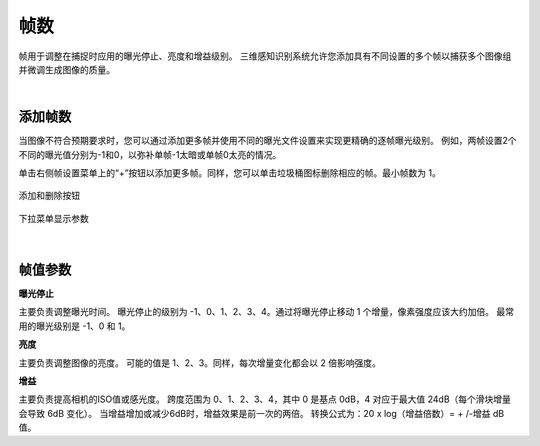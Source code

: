 帧数
=======

帧用于调整在捕捉时应用的曝光停止、亮度和增益级别。 三维感知识别系统允许您添加具有不同设置的多个帧以捕获多个图像组并微调生成图像的质量。

|

添加帧数
--------------

当图像不符合预期要求时，您可以通过添加更多帧并使用不同的曝光文件设置来实现更精确的逐帧曝光级别。 例如，两帧设置2个不同的曝光值分别为-1和0，以弥补单帧-1太暗或单帧0太亮的情况。

单击右侧帧设置菜单上的“+”按钮以添加更多帧。同样，您可以单击垃圾桶图标删除相应的帧。最小帧数为 1。

.. figure:: images/frames_add_remove.png
    :align: center

    添加和删除按钮

.. figure:: images/frames_dropdown.png
    :align: center
    
    下拉菜单显示参数

|

帧值参数
-----------------

**曝光停止**

主要负责调整曝光时间。 曝光停止的级别为 -1、0、1、2、3、4。通过将曝光停止移动 1 个增量，像素强度应该大约加倍。 最常用的曝光级别是 -1、0 和 1。

**亮度**

主要负责调整图像的亮度。 可能的值是 1、2、3。同样，每次增量变化都会以 2 倍影响强度。

**增益**

主要负责提高相机的ISO值或感光度。 跨度范围为 0、1、2、3、4，其中 0 是基点 0dB，4 对应于最大值 24dB（每个滑块增量会导致 6dB 变化）。 当增益增加或减少6dB时，增益效果是前一次的两倍。 转换公式为：20 x log（增益倍数）= + /-增益 dB 值。

